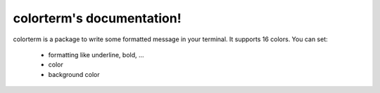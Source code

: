 colorterm's documentation!
##########################

colorterm is a package to write some formatted message in your terminal. It supports 16 colors. You can set:

    * formatting like underline, bold, ...
    * color
    * background color
